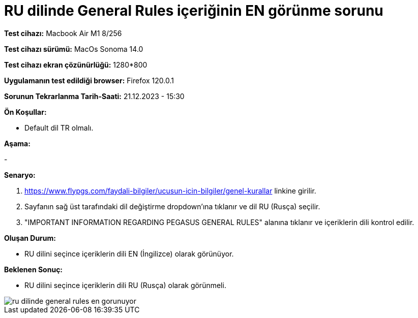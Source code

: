 :imagesdir: images

=  RU dilinde General Rules içeriğinin EN görünme sorunu

*Test cihazı:* Macbook Air M1 8/256 

*Test cihazı sürümü:* MacOs Sonoma 14.0

*Test cihazı ekran çözünürlüğü:* 1280*800

*Uygulamanın test edildiği browser:* Firefox 120.0.1

*Sorunun Tekrarlanma Tarih-Saati:* 21.12.2023 - 15:30

**Ön Koşullar:**

- Default dil TR olmalı.

**Aşama:**

-

**Senaryo:**

. https://www.flypgs.com/faydali-bilgiler/ucusun-icin-bilgiler/genel-kurallar linkine girilir.
. Sayfanın sağ üst tarafındaki dil değiştirme dropdown'ına tıklanır ve dil RU (Rusça) seçilir.
. "IMPORTANT INFORMATION REGARDING PEGASUS GENERAL RULES" alanına tıklanır ve içeriklerin dili kontrol edilir.

**Oluşan Durum:**

- RU dilini seçince içeriklerin dili EN (İngilizce) olarak görünüyor. 

**Beklenen Sonuç:**

- RU dilini seçince içeriklerin dili RU (Rusça) olarak görünmeli.

image::ru-dilinde-general-rules-en-gorunuyor.png[]

